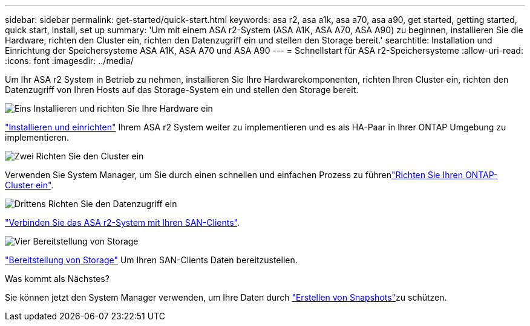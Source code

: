 ---
sidebar: sidebar 
permalink: get-started/quick-start.html 
keywords: asa r2, asa a1k, asa a70, asa a90, get started, getting started, quick start, install, set up 
summary: 'Um mit einem ASA r2-System (ASA A1K, ASA A70, ASA A90) zu beginnen, installieren Sie die Hardware, richten den Cluster ein, richten den Datenzugriff ein und stellen den Storage bereit.' 
searchtitle: Installation und Einrichtung der Speichersysteme ASA A1K, ASA A70 und ASA A90 
---
= Schnellstart für ASA r2-Speichersysteme
:allow-uri-read: 
:icons: font
:imagesdir: ../media/


[role="lead"]
Um Ihr ASA r2 System in Betrieb zu nehmen, installieren Sie Ihre Hardwarekomponenten, richten Ihren Cluster ein, richten den Datenzugriff von Ihren Hosts auf das Storage-System ein und stellen den Storage bereit.

.image:https://raw.githubusercontent.com/NetAppDocs/common/main/media/number-1.png["Eins"] Installieren und richten Sie Ihre Hardware ein
[role="quick-margin-para"]
link:../install-setup/install-setup-workflow.html["Installieren und einrichten"] Ihrem ASA r2 System weiter zu implementieren und es als HA-Paar in Ihrer ONTAP Umgebung zu implementieren.

.image:https://raw.githubusercontent.com/NetAppDocs/common/main/media/number-2.png["Zwei"] Richten Sie den Cluster ein
[role="quick-margin-para"]
Verwenden Sie System Manager, um Sie durch einen schnellen und einfachen Prozess zu führenlink:../install-setup/initialize-ontap-cluster.html["Richten Sie Ihren ONTAP-Cluster ein"].

.image:https://raw.githubusercontent.com/NetAppDocs/common/main/media/number-3.png["Drittens"] Richten Sie den Datenzugriff ein
[role="quick-margin-para"]
link:../install-setup/set-up-data-access.html["Verbinden Sie das ASA r2-System mit Ihren SAN-Clients"].

.image:https://raw.githubusercontent.com/NetAppDocs/common/main/media/number-4.png["Vier"] Bereitstellung von Storage
[role="quick-margin-para"]
link:../manage-data/provision-san-storage.html["Bereitstellung von Storage"] Um Ihren SAN-Clients Daten bereitzustellen.

.Was kommt als Nächstes?
Sie können jetzt den System Manager verwenden, um Ihre Daten durch link:../data-protection/create-snapshots.html["Erstellen von Snapshots"]zu schützen.
